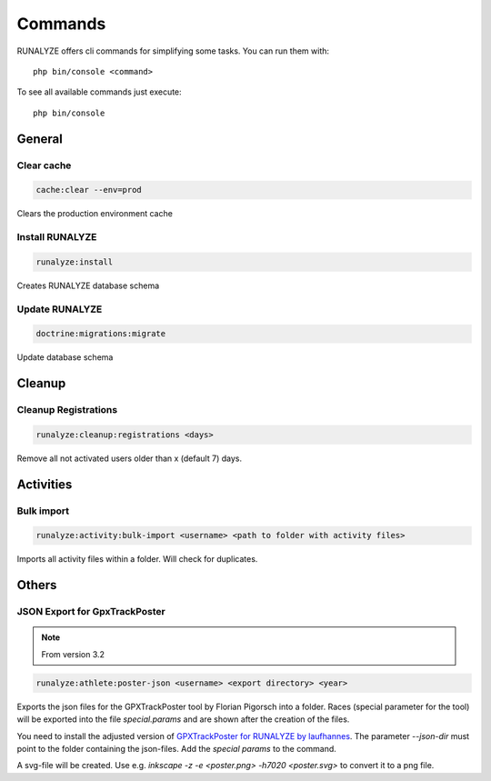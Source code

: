 .. _commands:

Commands
==============

RUNALYZE offers cli commands for simplifying some tasks.
You can run them with::

    php bin/console <command>

To see all available commands just execute::

    php bin/console

General
--------

Clear cache
^^^^^^^^^^^^
.. code-block:: php

   cache:clear --env=prod

Clears the production environment cache

Install RUNALYZE
^^^^^^^^^^^^^^^^^^
.. code-block:: php

   runalyze:install

Creates RUNALYZE database schema


Update RUNALYZE
^^^^^^^^^^^^^^^^^

.. code-block:: php

   doctrine:migrations:migrate

Update database schema

Cleanup
--------

Cleanup Registrations
^^^^^^^^^^^^^^^^^^^^^^

.. code-block:: php

   runalyze:cleanup:registrations <days>

Remove all not activated users older than x (default 7) days.

Activities
------------

Bulk import
^^^^^^^^^^^^^

.. code-block:: php

   runalyze:activity:bulk-import <username> <path to folder with activity files>

Imports all activity files within a folder. Will check for duplicates.

Others
---------

JSON Export for GpxTrackPoster
^^^^^^^^^^^^^^^^^^^^^^^^^^^^^^^

.. note:: From version 3.2

.. code-block:: php

   runalyze:athlete:poster-json <username> <export directory> <year>

Exports the json files for the GPXTrackPoster tool by Florian Pigorsch into a folder. Races (special parameter for the tool) will be exported into the file `special.params` and are shown after the creation of the files.

You need to install the adjusted version of `GPXTrackPoster for RUNALYZE by laufhannes <https://github.com/laufhannes/GpxTrackPoster/tree/runalyze>`_. The parameter `--json-dir` must point to the folder containing the json-files. Add the `special params` to the command.

A svg-file will be created. Use e.g. `inkscape -z -e <poster.png> -h7020 <poster.svg>` to convert it to a png file.
